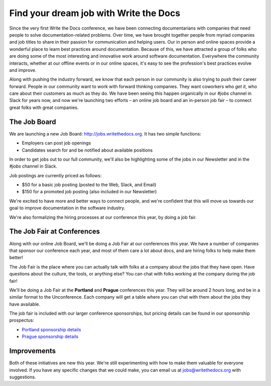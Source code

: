 Find your dream job with Write the Docs
=======================================

Since the very first Write the Docs conference,
we have been connecting documentarians with companies that need people to solve documentation-related problems.
Over time,
we have brought together people from myriad companies and job titles to share in their passion for communication and helping users.
Our in person and online spaces provide a wonderful place to learn best practices around documentation.
Because of this,
we have attracted a group of folks who are doing some of the most interesting and innovative work around software documentation.
Everywhere the community interacts, 
whether at our offline events or in our online spaces,
it's easy to see the profession's best practices evolve and improve. 

Along with pushing the industry forward,
we know that each person in our community is also trying to push their career forward.
People in our community want to work with forward thinking companies.
They want coworkers who *get it*,
who care about their customers as much as they do.
We have been seeing this happen organically in our *#jobs* channel in Slack for years now,
and now we're launching two efforts – 
an online job board and an in-person job fair – 
to connect great folks with great companies.

The Job Board
-------------

We are launching a new Job Board: http://jobs.writethedocs.org.
It has two simple functions:

* Employers can post job openings
* Candidates search for and be notified about available positions 

In order to get jobs out to our full community,
we'll also be highlighting some of the jobs in our Newsletter and in the *#jobs* channel in Slack.

Job postings are currently priced as follows:

* $50 for a basic job posting (posted to the Web, Slack, and Email)
* $150 for a promoted job posting (also included in our Newsletter)

We're excited to have more and better ways to connect people, 
and we're confident that this will move us towards our goal to improve documentation in the software industry.

We're also formalizing the hiring processes at our conference this year,
by doing a job fair.

The Job Fair at Conferences
---------------------------

Along with our online Job Board,
we'll be doing a Job Fair at our conferences this year.
We have a number of companies that sponsor our conference each year,
and most of them care a lot about docs,
and are hiring folks to help make them better!

The Job Fair is the place where you can actually talk with folks at a company about the jobs that they have open.
Have questions about the culture,
the tools,
or anything else?
You can chat with folks working at the company during the job fair!

We'll be doing a Job Fair at the **Portland** and **Prague** conferences this year.
They will be around 2 hours long,
and be in a similar format to the Unconference.
Each company will get a table where you can chat with them about the jobs they have available.

The job fair is included with our larger conference sponsorships,
but pricing details can be found in our sponsorship prospectus:

* `Portland sponsorship details`_ 
* `Prague sponsorship details`_ 

.. _Portland sponsorship details: http://www.writethedocs.org/conf/portland/2018/sponsors/prospectus/
.. _Prague sponsorship details: http://www.writethedocs.org/conf/prague/2018/sponsors/prospectus/

Improvements
------------

Both of these initiatives are new this year.
We're still experimenting with how to make them valuable for everyone involved.
If you have any specific changes that we could make,
you can email us at jobs@writethedocs.org with suggestions.
